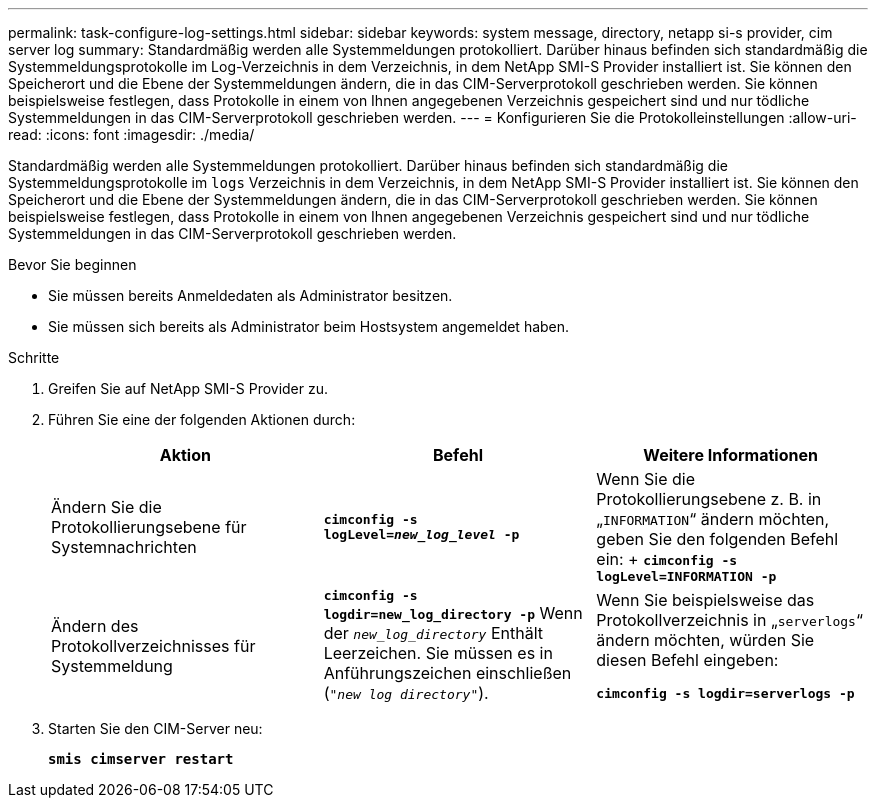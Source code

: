 ---
permalink: task-configure-log-settings.html 
sidebar: sidebar 
keywords: system message, directory, netapp si-s provider, cim server log 
summary: Standardmäßig werden alle Systemmeldungen protokolliert. Darüber hinaus befinden sich standardmäßig die Systemmeldungsprotokolle im Log-Verzeichnis in dem Verzeichnis, in dem NetApp SMI-S Provider installiert ist. Sie können den Speicherort und die Ebene der Systemmeldungen ändern, die in das CIM-Serverprotokoll geschrieben werden. Sie können beispielsweise festlegen, dass Protokolle in einem von Ihnen angegebenen Verzeichnis gespeichert sind und nur tödliche Systemmeldungen in das CIM-Serverprotokoll geschrieben werden. 
---
= Konfigurieren Sie die Protokolleinstellungen
:allow-uri-read: 
:icons: font
:imagesdir: ./media/


[role="lead"]
Standardmäßig werden alle Systemmeldungen protokolliert. Darüber hinaus befinden sich standardmäßig die Systemmeldungsprotokolle im `logs` Verzeichnis in dem Verzeichnis, in dem NetApp SMI-S Provider installiert ist. Sie können den Speicherort und die Ebene der Systemmeldungen ändern, die in das CIM-Serverprotokoll geschrieben werden. Sie können beispielsweise festlegen, dass Protokolle in einem von Ihnen angegebenen Verzeichnis gespeichert sind und nur tödliche Systemmeldungen in das CIM-Serverprotokoll geschrieben werden.

.Bevor Sie beginnen
* Sie müssen bereits Anmeldedaten als Administrator besitzen.
* Sie müssen sich bereits als Administrator beim Hostsystem angemeldet haben.


.Schritte
. Greifen Sie auf NetApp SMI-S Provider zu.
. Führen Sie eine der folgenden Aktionen durch:
+
[cols="3*"]
|===
| Aktion | Befehl | Weitere Informationen 


 a| 
Ändern Sie die Protokollierungsebene für Systemnachrichten
 a| 
`*cimconfig -s logLevel=_new_log_level_ -p*`
 a| 
Wenn Sie die Protokollierungsebene z. B. in „`INFORMATION`“ ändern möchten, geben Sie den folgenden Befehl ein: + `*cimconfig -s logLevel=INFORMATION -p*`



 a| 
Ändern des Protokollverzeichnisses für Systemmeldung
 a| 
`*cimconfig -s logdir=new_log_directory -p*` Wenn der `_new_log_directory_` Enthält Leerzeichen. Sie müssen es in Anführungszeichen einschließen (`"_new log directory_"`).
 a| 
Wenn Sie beispielsweise das Protokollverzeichnis in „`serverlogs`“ ändern möchten, würden Sie diesen Befehl eingeben:

`*cimconfig -s logdir=serverlogs -p*`

|===
. Starten Sie den CIM-Server neu:
+
`*smis cimserver restart*`


